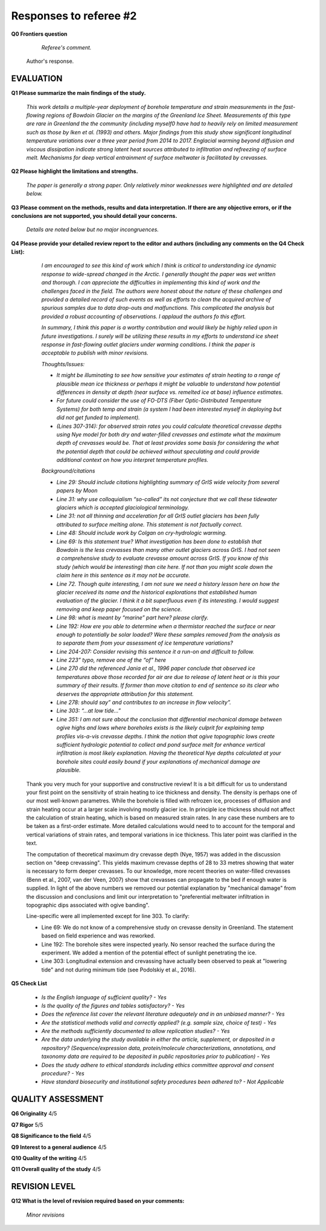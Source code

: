 .. Copyright (c) 2020, Julien Seguinot <seguinot@vaw.baug.ethz.ch>
.. GNU General Public License v3.0+ (https://www.gnu.org/licenses/gpl-3.0.txt)

=======================
Responses to referee #2
=======================

**Q0 Frontiers question**

      *Referee's comment.*

   Author's response.


EVALUATION
==========

**Q1 Please summarize the main findings of the study.**

      *This work details a multiple-year deployment of borehole temperature and
      strain measurements in the fast-flowing regions of Bowdoin Glacier on the
      margins of the Greenland Ice Sheet. Measurements of this type are rare in
      Greenland the the community (including myself0 have had to heavily rely
      on limited measurement such as those by Iken et al. (1993) and others.
      Major findings from this study show significant longitudinal temperature
      variations over a three year period from 2014 to 2017. Englacial warming
      beyond diffusion and viscous dissipation indicate strong latent heat
      sources attributed to infiltration and refreezing of surface melt.
      Mechanisms for deep vertical entrainment of surface meltwater is
      facilitated by crevasses.*

**Q2 Please highlight the limitations and strengths.**

      *The paper is generally a strong paper. Only relatively minor weaknesses
      were highlighted and are detailed below.*

**Q3 Please comment on the methods, results and data interpretation. If there
are any objective errors, or if the conclusions are not supported, you should
detail your concerns.**

      *Details are noted below but no major incongruences.*

**Q4 Please provide your detailed review report to the editor and authors
(including any comments on the Q4 Check List):**

      *I am encouraged to see this kind of work which I think is critical to
      understanding ice dynamic response to wide-spread changed in the Arctic.
      I generally thought the paper was wet written and thorough. I can
      appreciate the difficulties in implementing this kind of work and the
      challenges faced in the field. The authors were honest about the nature
      of these challenges and provided a detailed record of such events as well
      as efforts to clean the acquired archive of spurious samples due to data
      drop-outs and malfunctions. This complicated the analysis but provided a
      robust accounting of observations. I applaud the authors fo this effort.*

      *In summary, I think this paper is a worthy contribution and would likely
      be highly relied upon in future investigations. I surely will be
      utilizing these results in my efforts to understand ice sheet response in
      fast-flowing outlet glaciers under warming conditions. I think the paper
      is acceptable to publish with minor revisions.*

      *Thoughts/Issues:*

      - *It might be illuminating to see how sensitive your estimates of strain
        heating to a range of plausible mean ice thickness or perhaps it might
        be valuable to understand how potential differences in density at depth
        (near surface vs. remelted ice at base) influence estimates.*
      - *For future could consider the use of FO-DTS (Fiber Optic-Distributed
        Temperature Systems) for both temp and strain (a system I had been
        interested myself in deploying but did not get funded to implement).*
      - *(Lines 307-314): for observed strain rates you could calculate
        theoretical crevasse depths using Nye model for both dry and
        water-filled crevasses and estimate what the maximum depth of crevasses
        would be. That at least provides some basis for considering the what
        the potential depth that could be achieved without speculating and
        could provide additional context on how you interpret temperature
        profiles.*

      *Background/citations*

      - *Line 29: Should include citations highlighting summary of GrIS wide
        velocity from several papers by Moon*
      - *Line 31: why use colloquialism “so-called” its not conjecture that we
        call these tidewater glaciers which is accepted glaciological
        terminology.*
      - *Line 31: not all thinning and acceleration for all GrIS outlet
        glaciers has been fully attributed to surface melting alone. This
        statement is not factually correct.*
      - *Line 48: Should include work by Colgan on cry-hydrologic warming.*
      - *Line 69: Is this statement true? What investigation has been done to
        establish that Bowdoin is the less crevasses than many other outlet
        glaciers across GrIS. I had not seen a comprehensive study to evaluate
        crevasse amount across GrIS. If you know of this study (which would be
        interesting) than cite here. If not than you might scale down the claim
        here in this sentence as it may not be accurate.*
      - *Line 72. Though quite interesting, I am not sure we need a history
        lesson here on how the glacier received its name and the historical
        explorations that established human evaluation of the glacier. I think
        it a bit superfluous even if its interesting. I would suggest removing
        and keep paper focused on the science.*
      - *Line 98: what is meant by “marine” part here? please clarify.*
      - *Line 192: How ere you able to determine when a thermistor reached the
        surface or near enough to potentially be solar loaded? Were these
        samples removed from the analysis as to separate them from your
        assessment of ice temperature variations?*
      - *Line 204-207: Consider revising this sentence it a run-on and
        difficult to follow.*
      - *Line 223” typo, remove one of the “of” here*
      - *Line 270 did the referenced Jania et al., 1996 paper conclude that
        observed ice temperatures above those recorded for air are due to
        release of latent heat or is this your summary of their results. If
        former than move citation to end of sentence so its clear who deserves
        the appropriate attribution for this statement.*
      - *Line 278: should say” and contributes to an increase in flow
        velocity”.*
      - *Line 303: “…at low tide…”*
      - *Line 351: I am not sure about the conclusion that differential
        mechanical damage between ogive highs and lows where boreholes exists
        is the likely culprit for explaining temp profiles vis-a-vis crevasse
        depths. I think the notion that ogive topographic lows create
        sufficient hydrologic potential to collect and pond surface melt for
        enhance vertical infiltration is most likely explanation. Having the
        theoretical Nye depths calculated at your borehole sites could easily
        bound if your explanations of mechanical damage are plausible.*

   Thank you very much for your supportive and constructive review! It is a bit
   difficult for us to understand your first point on the sensitivity of strain
   heating to ice thickness and density. The density is perhaps one of our most
   well-known parametres. While the borehole is filled with refrozen ice,
   processes of diffusion and strain heating occur at a larger scale involving
   mostly glacier ice. In principle ice thickness should not affect the
   calculation of strain heating, which is based on measured strain rates. In
   any case these numbers are to be taken as a first-order estimate. More
   detailed calculations would need to to account for the temporal and vertical
   variations of strain rates, and temporal variations in ice thickness.  This
   later point was clarified in the text.

   The computation of theoretical maximum dry crevasse depth (Nye, 1957) was
   added in the discussion section on "deep crevassing". This yields maximum
   crevasse depths of 28 to 33 metres showing that water is necessary to form
   deeper crevasses. To our knowledge, more recent theories on water-filled
   crevasses (Benn et al., 2007, van der Veen, 2007) show that crevasses can
   propagate to the bed if enough water is supplied. In light of the above
   numbers we removed our potential explanation by "mechanical damage" from the
   discussion and conclusions and limit our interpretation to "preferential
   meltwater infiltration in topographic dips associated with ogive banding".

   Line-specific were all implemented except for line 303. To clarify:

   - Line 69: We do not know of a comprehensive study on crevasse density in
     Greenland. The statement based on field experience and was reworked.
   - Line 192: The borehole sites were inspected yearly. No sensor reached the
     surface during the experiment. We added a mention of the potential effect
     of sunlight penetrating the ice.
   - Line 303: Longitudinal extension and crevassing have actually been observed
     to peak at "lowering tide" and not during minimum tide (see Podolskiy et
     al., 2016).

**Q5 Check List**

      - *Is the English language of sufficient quality?
        - Yes*

      - *Is the quality of the figures and tables satisfactory?
        - Yes*

      - *Does the reference list cover the relevant literature adequately and
        in an unbiased manner?
        - Yes*

      - *Are the statistical methods valid and correctly applied? (e.g. sample
        size, choice of test)
        - Yes*

      - *Are the methods sufficiently documented to allow replication studies?
        - Yes*

      - *Are the data underlying the study available in either the article,
        supplement, or deposited in a repository? (Sequence/expression data,
        protein/molecule characterizations, annotations, and taxonomy data are
        required to be deposited in public repositories prior to publication)
        - Yes*

      - *Does the study adhere to ethical standards including ethics committee
        approval and consent procedure?
        - Yes*

      - *Have standard biosecurity and institutional safety procedures been
        adhered to?
        - Not Applicable*


QUALITY ASSESSMENT
==================

**Q6 Originality**                     4/5

**Q7 Rigor**                           5/5

**Q8 Significance to the field**       4/5

**Q9 Interest to a general audience**  4/5

**Q10 Quality of the writing**         4/5

**Q11 Overall quality of the study**   4/5


REVISION LEVEL
==============

**Q12 What is the level of revision required based on your comments:**

      *Minor revisions*
